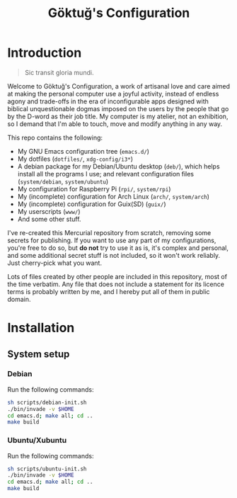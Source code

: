 # -*- org -*-
#+title: Göktuğ's Configuration
#+options: toc:nil

* Introduction
#+BEGIN_QUOTE
Sic transit gloria mundi.
#+END_QUOTE

Welcome to Göktuğ's Configuration, a work of artisanal love and care
aimed at making the personal computer use a joyful activity, instead
of endless agony and trade-offs in the era of inconfigurable apps
designed with biblical unquestionable dogmas imposed on the users by
the people that go by the D-word as their job title.  My computer is
my atelier, not an exhibition, so I demand that I'm able to touch,
move and modify anything in any way.

This repo contains the following:

- My GNU Emacs configuration tree (~emacs.d/~)
- My dotfiles (~dotfiles/~,  ~xdg-config/i3*~)
- A debian package for my Debian/Ubuntu desktop (~deb/~), which helps
  install all the programs I use; and relevant configuration files
  (~system/debian~, ~system/ubuntu~)
- My configuration for Raspberry Pi (~rpi/~, ~system/rpi~)
- My (incomplete) configuration for Arch Linux (~arch/~, ~system/arch~)
- My (incomplete) configuration for Guix(SD) (~guix/~)
- My userscripts (~www/~)
- And some other stuff.

I've re-created this Mercurial repository from scratch, removing some
secrets for publishing.  If you want to use any part of my
configurations, you're free to do so, but *do not* try to use it as
is, it's complex and personal, and some additional secret stuff is not
included, so it won't work reliably.  Just cherry-pick what you want.

Lots of files created by other people are included in this repository,
most of the time verbatim.  Any file that does not include a statement
for its licence terms is probably written by me, and I hereby put all
of them in public domain.

* Installation
** System setup
*** Debian
Run the following commands:

#+BEGIN_SRC sh
sh scripts/debian-init.sh
./bin/invade -v $HOME
cd emacs.d; make all; cd ..
make build
#+END_SRC

*** Ubuntu/Xubuntu
Run the following commands:

#+BEGIN_SRC sh
sh scripts/ubuntu-init.sh
./bin/invade -v $HOME
cd emacs.d; make all; cd ..
make build
#+END_SRC
